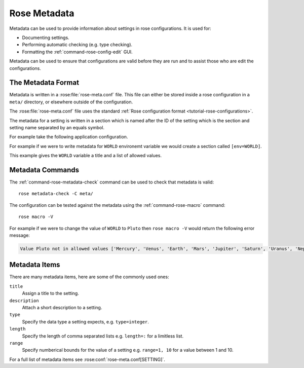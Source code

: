 .. _tutorial-rose-metadata:

Rose Metadata
=============

Metadata can be used to provide information about settings in rose
configurations. It is used for:

* Documenting settings.
* Performing automatic checking (e.g. type checking).
* Formatting the :ref:`command-rose-config-edit` GUI.

Metadata can be used to ensure that configurations are valid before they are
run and to assist those who are edit the configurations.


The Metadata Format
-------------------

Metadata is written in a :rose:file:`rose-meta.conf` file. This file can either
be stored inside a rose configuration in a ``meta/`` directory, or elsewhere
outside of the configuration.

The :rose:file:`rose-meta.conf` file uses the standard 
:ref:`Rose configuration format <tutorial-rose-configurations>`.

The metadata for a setting is written in a section which is named after the ID
of the setting which is the section and setting name separated by an equals
symbol.

For example take the following application configuration.

.. code-block:: rose
   :caption: rose-app.conf

   [command]
   default=echo "Hello ${WORLD}."

   [env]
   WORLD=Earth

For example if we were to write metadata for ``WORLD`` environemt variable we
would create a section called ``[env=WORLD]``.

.. code-block:: rose
   :caption: meta/rose-meta.conf

   [env=WORLD]
   title=The name of the world to say hello to.
   values=Mercury, Venus, Earth, Mars, Jupiter, Saturn, Uranus, Neptune

This example gives the ``WORLD`` variable a title and a list of allowed values.


Metadata Commands
-----------------

The :ref:`command-rose-metadata-check` command can be used to check that
metadata is valid::

   rose metadata-check -C meta/

The configuration can be tested against the metadata using the
:ref:`command-rose-macro` command::

   rose macro -V

For example if we were to change the value of ``WORLD`` to ``Pluto`` then
``rose macro -V`` would return the following error message:

.. code-block:: none

   Value Pluto not in allowed values ['Mercury', 'Venus', 'Earth', 'Mars', 'Jupiter', 'Saturn', 'Uranus', 'Neptune']


Metadata Items
--------------

There are many metadata items, here are some of the commonly used ones:

``title``
   Assign a title to the setting.
``description``
   Attach a short description to a setting.
``type``
   Specify the data type a setting expects, e.g. ``type=integer``.
``length``
   Specify the length of comma separated lists e.g. ``length=:`` for a
   limitless list.
``range``
   Specify numberical bounds for the value of a setting e.g. ``range=1, 10``
   for a value between 1 and 10.

For a full list of metadata items see :rose:conf:`rose-meta.conf[SETTING]`.


.. practical::

   .. rubric:: In this practical we will write metadata for the forecast app we
      wrote in the :ref:`rose application practical
      <rose-applications-practical>`.

   #. **Create the** ``forecast`` **app.**

      Create a new copy of the ``forecast`` app by running::

         rose tutorial metadata-tutorial ~/rose-tutorial/metadata-tutorial
         cd ~/rose-tutorial/metadata-tutorial

   #. **View the application in** :ref:`command-rose-config-edit`.

      The :ref:`command-rose-config-edit` command opens a GUI which displays
      rose configurations. Open the ``forecast`` app::

         rose config-edit &

      .. tip::

         Note :ref:`command-rose-config-edit` searches for rose configuration in
         the current directory, use the ``-C`` option to specify a directory.

      In the panel on the left you will see the different sections of the
      :rose:file:`rose-app.conf` file.

      Click on :guilabel:`env`, here you will find all of the environment
      variables. Each setting will have a hash symbol ``#`` next to its name,
      these are the comments defined in the :rose:file:`rose-app.conf` file.
      Hover the mouse over the hash to reveal the comment.

      Keep the :ref:`command-rose-config-edit` window open as we will use it
      throught the rest of this practical.

   #. **Descriptions.**

      Now we will start writing some metadata.

      Create a ``meta/`` directory containing a :rose:file:`rose-meta.conf`
      file::

         mkdir meta
         touch meta/rose-meta.conf

      In the :rose:file:`rose-app.conf` file there are comments associated with
      each setting. Take these comments out of the :rose:file:`rose-app.conf`
      file and add them as descriptions in the metadata.

      E.g. for the ``INTERVAL`` environment variable we could create a metadata
      entry that looks like this:

      .. code-block:: rose

         [env=INTERVAL]
         description=The interval between forecasts.

      Longer settings can be split over multiple lines like so:

      .. code-block:: rose

         [env=INTERVAL]
         description=The interval
                    =between forecasts.

      Once you have finished save your work and validate the metadata using
      :ref:`command-rose-metadata-check`::

         rose metadata-check -C meta/
      
      Next reload the metadata in the :ref:`command-rose-config-edit` window
      using the :menuselection:`Metadata -> Refresh Metadata` menu item.
      The descriptions should now display under each environment variable.

      If you don't see the description for a setting it is possible that you
      miss-spelt the name of the setting in the section heading.

   #. **Length.**

      The ``DOMAIN`` and ``WEIGHTING`` settings both accept comma separated
      lists of values. We can represent this in rose metadata using the
      :rose:conf:`rose-meta.conf[SETTING]length` setting.

      To represent the ``DOMAIN`` setting as a list of four elements add the
      following to the ``[env=DOMAIN]`` section:

      .. code-block:: rose

         length=4

      The ``WEIGHTING`` and ``WIND_CYCLES`` settings are different as we don't
      know how many items they will contain. For flexible lists we use a colon,
      add the following line to the ``[env=WEIGHTING]`` and
      ``[env=WIND_CYCLES`` sections:

      .. code-block:: rose

         length=:

      Validate the metadata::

         rose metadata-check -C meta/

      Refresh the metadata in the :ref:`command-rose-config-edit` window be
      selecting :menuselection:`Metadata -> Refresh Metadata`.
      The three settings we have edited should now appear as lists.

   #. **Types.**

      Next we will add type information to the metadata.

      The ``INTERVAL`` setting accepts an integer value. Add the following line
      to the ``[env=INTERVAL]`` section to enforce this:

      .. code-block:: rose

         type=integer

      Validate the metadata and refresh the :ref:`command-rose-config-edit`
      window. The ``INTERVAL`` setting should now appear as an integer
      rather than a text field.

      In the :ref:`command-rose-config-edit` window try changing the value of
      ``INTERVAL`` to a string, it shouldn't let you.

      Add similar ``type`` entries for the following settings:

      ====================  =========================
      ``integer`` settings  ``real`` (float) settings
      ====================  =========================
      ``INTERVAL``          ``WEIGHTING``
      ``N_FORECASTS``       ``RESOLUTION``
      ====================  =========================

      Validate the metadata to check for errors.

      In the :ref:`command-rose-config-edit` window try changing the value of
      ``RESOLUTION`` to a string, it should be marked as an error.

   #. **Values.**

      We will now add a new input to our application called ``SPLINE_LEVEL``.
      This is a science setting used to determine the interpolation method
      used on the rainfall data. It accepts the following values

      * ``0`` - for nearest member interpolation.
      * ``1`` - for linear interpolation.

      Add this setting to the :rose:file:`rose-app.conf` file:

      .. code-block:: rose

         [env]
         SPLINE_LEVEL=0

      We can ensure that users stick to allowed values using the ``values``
      metadata item. Add the following to the :rose:file:`rose-meta.conf` file:

      .. code-block:: rose

         [env=SPLINE_LEVEL]
         values=0,1

      Validate the metadata.

      As we have made a change to the configuration (by editing the
      :rose:file:`rose-app.conf` file) we will need to close and reload
      the :ref:`command-rose-config-edit` GUI.
      The setting should appear as a radio-button with the options ``0`` and
      ``1``.

      Unfortunately ``0`` and ``1`` are not particularly descriptive, it might
      not be obvious that they mean "nearest" and "linear" respectively. The
      :rose:conf:`rose-meta.conf[SETTING]value-titles` metadata item can be
      used to add titles to such settings to make the values clearer.

      Add the following lines to the ``[env=SPLINE_LEVEL]`` section in the
      :rose:file:`rose-meta.conf` file:

      .. code-block:: rose

         value-titles=Nearest,Linear

      Validate the metadata and refresh the :ref:`command-rose-config-edit`
      window.
      The ``SPLINE_LEVEL`` options should now have titles which better convey
      the meaning of the options.

      .. tip::

         The :rose:conf:`rose-meta.conf[SETTING]value-hints` metadata option 
         can be used to provide a longer description of each option.

   #. **rose macro.**

      On the command line :ref:`command-rose-macro` can be used to check that
      the configuration is compliant with the metadata.
      Try editing the :rose:file:`rose-app.conf` file to introduce errors
      then validating the configuration by running::

         rose macro -V

      .. TODO - link / reference more information on rose macros.
